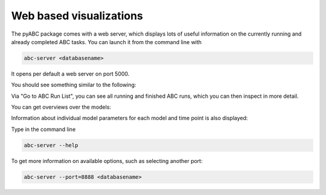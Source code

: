 Web based visualizations
========================

The pyABC package comes with a web server, which displays lots of useful
information on the currently running and already completed ABC tasks.
You can launch it from the command line with

.. code-block:: bash

    abc-server <databasename>


It opens per default a web server on port 5000.

You should see something similar to the following:

.. image:: server_screenshots/main.png


Via "Go to ABC Run List", you can see all running and finished ABC runs, which you can then inspect in more detail. 

You can get overviews over the models:

.. image:: server_screenshots/model_overview.png

Information about individual model parameters for each model and time point is also displayed:

.. image:: server_screenshots/model_detail.png



Type in the command line

.. code-block:: bash

   abc-server --help

To get more information on available options, such as selecting another port:


.. code-block:: bash

   abc-server --port=8888 <databasename>

